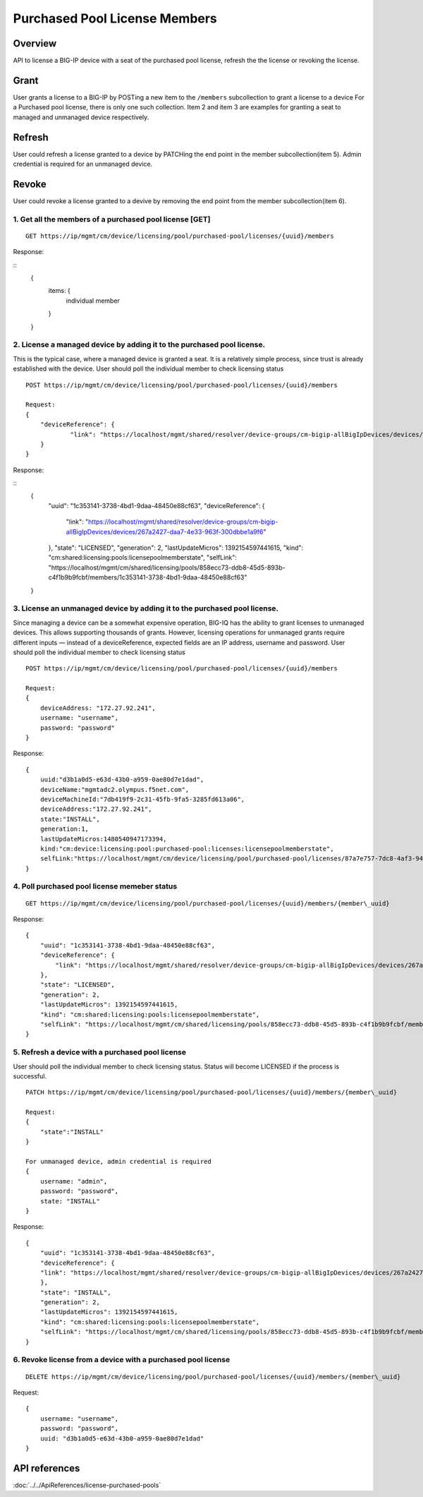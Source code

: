Purchased Pool License Members
==============================

Overview
~~~~~~~~

API to license a BIG-IP device with a seat of the purchased pool
license, refresh the the license or revoking the license.

Grant
~~~~~

User grants a license to a BIG-IP by POSTing a new item to the
``/members`` subcollection to grant a license to a device For a
Purchased pool license, there is only one such collection. Item 2 and
item 3 are examples for granting a seat to managed and unmanaged device
respectively.

Refresh
~~~~~~~

User could refresh a license granted to a device by PATCHing the end
point in the member subcollection(item 5). Admin credential is required
for an unmanaged device.

Revoke
~~~~~~

User could revoke a license granted to a devive by removing the end
point from the member subcollection(item 6).

1. Get all the members of a purchased pool license [GET]
^^^^^^^^^^^^^^^^^^^^^^^^^^^^^^^^^^^^^^^^^^^^^^^^^^^^^^^^

::

    GET https://ip/mgmt/cm/device/licensing/pool/purchased-pool/licenses/{uuid}/members

Response:

::
    {
        items: {
            individual member
        }
    }

2. License a managed device by adding it to the purchased pool license.
^^^^^^^^^^^^^^^^^^^^^^^^^^^^^^^^^^^^^^^^^^^^^^^^^^^^^^^^^^^^^^^^^^^^^^^

This is the typical case, where a managed device is granted a seat. It
is a relatively simple process, since trust is already established with
the device. User should poll the individual member to check licensing
status

::

    POST https://ip/mgmt/cm/device/licensing/pool/purchased-pool/licenses/{uuid}/members

    Request:
    {
        "deviceReference": {
                "link": "https://localhost/mgmt/shared/resolver/device-groups/cm-bigip-allBigIpDevices/devices/267a2427-daa7-4e33-963f-300dbbe1a9f6"
        }
    }

Response:

::
    {
        "uuid": "1c353141-3738-4bd1-9daa-48450e88cf63",
        "deviceReference": {
            "link": "https://localhost/mgmt/shared/resolver/device-groups/cm-bigip-allBigIpDevices/devices/267a2427-daa7-4e33-963f-300dbbe1a9f6"
        },
        "state": "LICENSED",
        "generation": 2,
        "lastUpdateMicros": 1392154597441615,
        "kind": "cm:shared:licensing:pools:licensepoolmemberstate",
        "selfLink": "https://localhost/mgmt/cm/shared/licensing/pools/858ecc73-ddb8-45d5-893b-c4f1b9b9fcbf/members/1c353141-3738-4bd1-9daa-48450e88cf63"
    }

3. License an unmanaged device by adding it to the purchased pool license.
^^^^^^^^^^^^^^^^^^^^^^^^^^^^^^^^^^^^^^^^^^^^^^^^^^^^^^^^^^^^^^^^^^^^^^^^^^

Since managing a device can be a somewhat expensive operation, BIG-IQ
has the ability to grant licenses to unmanaged devices. This allows
supporting thousands of grants. However, licensing operations for
unmanaged grants require different inputs — instead of a
deviceReference, expected fields are an IP address, username and
password. User should poll the individual member to check licensing
status

::

    POST https://ip/mgmt/cm/device/licensing/pool/purchased-pool/licenses/{uuid}/members

    Request:
    {
        deviceAddress: "172.27.92.241",
        username: "username",
        password: "password"
    }

Response:
::
    {
        uuid:"d3b1a0d5-e63d-43b0-a959-0ae80d7e1dad",
        deviceName:"mgmtadc2.olympus.f5net.com",
        deviceMachineId:"7db419f9-2c31-45fb-9fa5-3285fd613a06",
        deviceAddress:"172.27.92.241",
        state:"INSTALL",
        generation:1,
        lastUpdateMicros:1480540947173394,
        kind:"cm:device:licensing:pool:purchased-pool:licenses:licensepoolmemberstate",
        selfLink:"https://localhost/mgmt/cm/device/licensing/pool/purchased-pool/licenses/87a7e757-7dc8-4af3-9404-63d1c83bbf53/members/d3b1a0d5-e63d-43b0-a959-0ae80d7e1dad"
    }

4. Poll purchased pool license memeber status
^^^^^^^^^^^^^^^^^^^^^^^^^^^^^^^^^^^^^^^^^^^^^

::

    GET https://ip/mgmt/cm/device/licensing/pool/purchased-pool/licenses/{uuid}/members/{member\_uuid}


Response:
::
    {
        "uuid": "1c353141-3738-4bd1-9daa-48450e88cf63",
        "deviceReference": {
            "link": "https://localhost/mgmt/shared/resolver/device-groups/cm-bigip-allBigIpDevices/devices/267a2427-daa7-4e33-963f-300dbbe1a9f6"
        },
        "state": "LICENSED",
        "generation": 2,
        "lastUpdateMicros": 1392154597441615,
        "kind": "cm:shared:licensing:pools:licensepoolmemberstate",
        "selfLink": "https://localhost/mgmt/cm/shared/licensing/pools/858ecc73-ddb8-45d5-893b-c4f1b9b9fcbf/members/1c353141-3738-4bd1-9daa-48450e88cf63"
    }

5. Refresh a device with a purchased pool license
^^^^^^^^^^^^^^^^^^^^^^^^^^^^^^^^^^^^^^^^^^^^^^^^^

User should poll the individual member to check licensing status. Status
will become LICENSED if the process is successful.

::

    PATCH https://ip/mgmt/cm/device/licensing/pool/purchased-pool/licenses/{uuid}/members/{member\_uuid}

    Request:
    {
        "state":"INSTALL"
    }

    For unmanaged device, admin credential is required
    {
        username: "admin",
        password: "password",
        state: "INSTALL"
    }

Response:
::
    {
        "uuid": "1c353141-3738-4bd1-9daa-48450e88cf63",
        "deviceReference": {
        "link": "https://localhost/mgmt/shared/resolver/device-groups/cm-bigip-allBigIpDevices/devices/267a2427-daa7-4e33-963f-300dbbe1a9f6"
        },
        "state": "INSTALL",
        "generation": 2,
        "lastUpdateMicros": 1392154597441615,
        "kind": "cm:shared:licensing:pools:licensepoolmemberstate",
        "selfLink": "https://localhost/mgmt/cm/shared/licensing/pools/858ecc73-ddb8-45d5-893b-c4f1b9b9fcbf/members/1c353141-3738-4bd1-9daa-48450e88cf63"
    }

6. Revoke license from a device with a purchased pool license
^^^^^^^^^^^^^^^^^^^^^^^^^^^^^^^^^^^^^^^^^^^^^^^^^^^^^^^^^^^^^

::

    DELETE https://ip/mgmt/cm/device/licensing/pool/purchased-pool/licenses/{uuid}/members/{member\_uuid}

Request:
::
    {
        username: "username",
        password: "password",
        uuid: "d3b1a0d5-e63d-43b0-a959-0ae80d7e1dad"
    }


API references
~~~~~~~~~~~~~~
:doc:`../../ApiReferences/license-purchased-pools`
